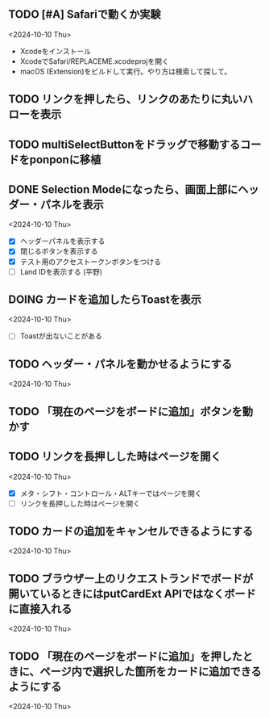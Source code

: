 ** TODO [#A] Safariで動くか実験
<2024-10-10 Thu>

- Xcodeをインストール
- XcodeでSafari/REPLACEME.xcodeprojを開く
- macOS (Extension)をビルドして実行。やり方は検索して探して。

** TODO リンクを押したら、リンクのあたりに丸いハローを表示
** TODO multiSelectButtonをドラッグで移動するコードをponponに移植
** DONE Selection Modeになったら、画面上部にヘッダー・パネルを表示
<2024-10-10 Thu>

- [X] ヘッダーパネルを表示する
- [X] 閉じるボタンを表示する
- [X] テスト用のアクセストークンボタンをつける
- [ ] Land IDを表示する (平野)

** DOING カードを追加したらToastを表示
<2024-10-10 Thu>

- [ ] Toastが出ないことがある

** TODO ヘッダー・パネルを動かせるようにする
<2024-10-10 Thu>


** TODO 「現在のページをボードに追加」ボタンを動かす

** TODO リンクを長押しした時はページを開く
<2024-10-10 Thu>

- [X] メタ・シフト・コントロール・ALTキーではページを開く
- [ ] リンクを長押しした時はページを開く

** TODO カードの追加をキャンセルできるようにする
<2024-10-10 Thu>

** TODO ブラウザー上のリクエストランドでボードが開いているときにはputCardExt APIではなくボードに直接入れる
<2024-10-10 Thu>

** TODO 「現在のページをボードに追加」を押したときに、ページ内で選択した箇所をカードに追加できるようにする
<2024-10-10 Thu>
